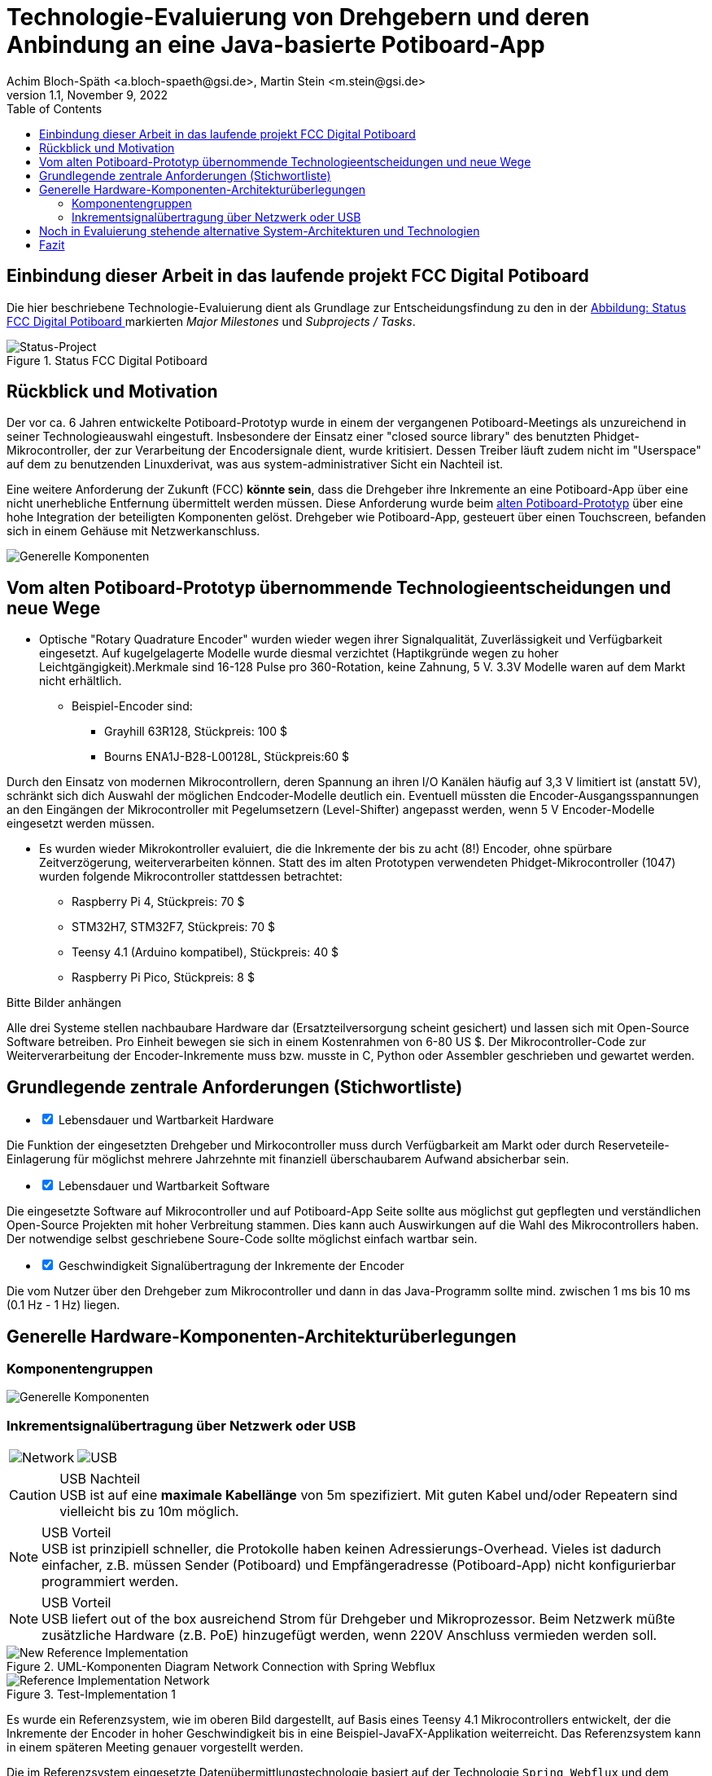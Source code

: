 :icons: font
:imagesdir: common/img/
:docinfodir: common/meta/
:linkcss: asciidoctor.css
:docinfo1:
// In generated HTML this is transformed
// to <meta name="description" content="..."/>
:description: Sample document with custom header and footer parts.
// In generated HTML this is transformed
// to <meta name="keywords" content="..."/>
:keywords: Asciidoctor, header, footer, docinfo

= Technologie-Evaluierung von Drehgebern und deren Anbindung an eine Java-basierte Potiboard-App
Achim Bloch-Späth <a.bloch-spaeth@gsi.de>, Martin Stein <m.stein@gsi.de>
Rev. 1.1, November 9, 2022
:toc:

<<<

== Einbindung dieser Arbeit in das laufende projekt FCC Digital Potiboard


Die hier beschriebene Technologie-Evaluierung dient als Grundlage zur Entscheidungsfindung zu den in der <<figure-1, Abbildung: Status FCC Digital Potiboard >> markierten _Major Milestones_ und __Subprojects / Tasks__.

[[figure-1]]
.Status FCC Digital Potiboard
image::potiboard-status-20220708.png[Status-Project, align="center"]

== Rückblick und Motivation

Der vor ca. 6 Jahren entwickelte Potiboard-Prototyp wurde in einem der vergangenen Potiboard-Meetings als unzureichend in seiner Technologieauswahl eingestuft.
Insbesondere der Einsatz einer "closed source library" des benutzten Phidget-Mikrocontroller, der zur Verarbeitung der Encodersignale dient, wurde kritisiert.
Dessen Treiber läuft zudem nicht im "Userspace" auf dem zu benutzenden Linuxderivat, was aus system-administrativer Sicht ein Nachteil ist.

Eine weitere Anforderung der Zukunft (FCC) **könnte sein**, dass die Drehgeber ihre Inkremente an eine Potiboard-App über eine nicht unerhebliche Entfernung übermittelt werden müssen.
Diese Anforderung wurde beim <<figure-1, alten Potiboard-Prototyp>> über eine hohe Integration der beteiligten Komponenten gelöst.
Drehgeber wie Potiboard-App, gesteuert über einen Touchscreen, befanden sich in einem Gehäuse mit Netzwerkanschluss.

[[figure-2]]
image::old-potiboard-prototype.png[Generelle Komponenten,align="center"]

== Vom alten Potiboard-Prototyp übernommende Technologieentscheidungen und neue Wege

* Optische "Rotary Quadrature Encoder" wurden wieder wegen ihrer Signalqualität, Zuverlässigkeit und Verfügbarkeit eingesetzt. Auf kugelgelagerte Modelle wurde diesmal verzichtet (Haptikgründe wegen zu hoher Leichtgängigkeit).Merkmale sind 16-128 Pulse pro 360-Rotation, keine Zahnung, 5 V. 3.3V Modelle waren auf dem Markt nicht erhältlich.
** Beispiel-Encoder sind:
*** Grayhill 63R128, Stückpreis: 100 $ 
*** Bourns ENA1J-B28-L00128L, Stückpreis:60 $ 

Durch den Einsatz von modernen Mikrocontrollern, deren Spannung an ihren I/O Kanälen häufig auf 3,3 V limitiert ist (anstatt 5V), schränkt sich dich Auswahl der möglichen Endcoder-Modelle deutlich ein. Eventuell müssten die Encoder-Ausgangsspannungen an den Eingängen der Mikrocontroller mit Pegelumsetzern (Level-Shifter) angepasst werden, wenn 5 V Encoder-Modelle eingesetzt werden müssen.

* Es wurden wieder Mikrokontroller evaluiert, die die Inkremente der bis zu acht (8!) Encoder, ohne spürbare Zeitverzögerung, weiterverarbeiten können. Statt des im alten Prototypen verwendeten Phidget-Mikrocontroller (1047) wurden folgende Mikrocontroller stattdessen betrachtet:
** Raspberry Pi 4, Stückpreis: 70 $
** STM32H7, STM32F7, Stückpreis: 70 $
** Teensy 4.1 (Arduino kompatibel), Stückpreis: 40 $
** Raspberry Pi Pico, Stückpreis: 8 $

Bitte Bilder anhängen

Alle drei Systeme stellen nachbaubare Hardware dar (Ersatzteilversorgung scheint gesichert) und lassen sich mit Open-Source Software betreiben. Pro Einheit bewegen sie sich in einem Kostenrahmen von 6-80 US $.
Der Mikrocontroller-Code zur Weiterverarbeitung der Encoder-Inkremente muss bzw. musste in C, Python oder Assembler geschrieben und gewartet werden.


== Grundlegende zentrale Anforderungen (Stichwortliste)

====
[%interactive]
* [*] Lebensdauer und Wartbarkeit Hardware

Die Funktion der eingesetzten Drehgeber und Mirkocontroller muss durch Verfügbarkeit am Markt oder durch Reserveteile-Einlagerung für möglichst mehrere Jahrzehnte mit finanziell überschaubarem Aufwand absicherbar sein.
====
====
[%interactive]
* [*] Lebensdauer und Wartbarkeit Software

Die eingesetzte Software auf Mikrocontroller und auf Potiboard-App Seite sollte aus möglichst gut gepflegten und verständlichen Open-Source Projekten mit hoher Verbreitung stammen. Dies kann auch Auswirkungen auf die Wahl des Mikrocontrollers haben. Der notwendige selbst geschriebene Soure-Code sollte möglichst einfach wartbar sein. 
====
====
[%interactive]
* [*] Geschwindigkeit Signalübertragung der  Inkremente der Encoder

Die vom Nutzer über den Drehgeber zum Mikrocontroller und dann in das Java-Programm sollte mind. zwischen 1 ms bis 10 ms (0.1 Hz - 1 Hz) liegen.
====


== Generelle Hardware-Komponenten-Architekturüberlegungen

=== Komponentengruppen

[[figure-3]]
image::general-topology.svg[Generelle Komponenten, align="center"]



=== Inkrementsignalübertragung über Netzwerk oder USB

[cols=">a,<a", frame=none, grid=none]
|===
| image::komponenten-uml-02.svg[Network]
| image::komponenten-uml-03.svg[USB]
|===


.USB Nachteil
CAUTION: USB ist auf eine *maximale Kabellänge* von 5m spezifiziert. Mit guten Kabel und/oder Repeatern sind vielleicht bis zu 10m möglich.

.USB Vorteil
NOTE: USB ist prinzipiell schneller, die Protokolle haben keinen Adressierungs-Overhead.
Vieles ist dadurch einfacher, z.B. müssen Sender (Potiboard) und Empfängeradresse (Potiboard-App) nicht konfigurierbar programmiert werden.

.USB Vorteil
NOTE: USB liefert out of the box ausreichend Strom für Drehgeber und Mikroprozessor. Beim Netzwerk müßte zusätzliche Hardware (z.B. PoE) hinzugefügt werden, wenn 220V Anschluss vermieden werden soll. 


[[figure-4]]
.UML-Komponenten Diagram Network Connection with Spring Webflux
image::komponenten-uml-01.svg[New Reference Implementation, align="center"]


[[figure-5]]
.Test-Implementation 1
image::potiboard_network_01.svg[Reference Implementation Network,align="center"]

Es wurde ein Referenzsystem, wie im oberen Bild dargestellt, auf Basis eines Teensy 4.1 Mikrocontrollers entwickelt, der die Inkremente der Encoder in hoher Geschwindigkeit bis in eine Beispiel-JavaFX-Applikation weiterreicht. Das Referenzsystem kann in einem späteren Meeting genauer vorgestellt werden.

====
Die im Referenzsystem eingesetzte Datenübermittlungstechnologie basiert auf der Technologie `Spring Webflux` und dem "Reactive Toolkit" `Project Reactor`. Sie wurde ausgewählt, da sie der "GSI Controls Server-Technologie" entspricht, die für die Operating-Applikationen im FCC und HKR eingesetzt werden soll und teilweise schon eingesetzt wird.
====

Ein Nachteil und in mancherlei Hinsicht sicher auch Vorteil dieser Architektur ist die Einführung eines Webflux-Servers (siehe Bild `EncoderPositionsServerPC`), der ein PC-System mit Controls-konformen OS sein sollte. Es ist also eine Schicht (`Tier`) notwendig, um die Inkremente der verschiedenen Encoder (z.B. im `WebFlux`-Format) zu versenden.

Auf der Habenseite dieser Architektur steht die Anpassbarkeit und Wartbarkeit nach den Richtlinien der Controls Abteilung und damit eine sichere, kontrollierbare Netzwerkkommunikation im ACC-Netzwerk auf lange Sicht und keine Insellösung im ACC-Netz.

== Noch in Evaluierung stehende alternative System-Architekturen und Technologien
[[figure-7]]
.Test-Implementation 2
image:potiboard_network_02.svg[Simpler Network and System Architecture, align="center"]

Eine vereinfachte Architektur könnte der Einsatz einer "leichteren Netzwerk-Übertragungstechnologie" (im Vergleich mit `Spring WebFlux`) mit sich bringen.
Ein Kanditat ist zum Beispiel die Technolgie `ZeroMQ`, die sich von einem Raspberry Pi 4 aus leicht einsetzen läßt.

== Fazit
Das Ziel dieser Technologie-Evaluierungen und Grundlage für eine neue Potiboard-Generation ist die Gegenüberstellung von mind. zwei möglichen Lösungen und deren Vergleich in Bezug auf Faktoren wie Kosten, Laufzeitverhalten, Wartbarkeit, System-Lebenserwartung, usw..
